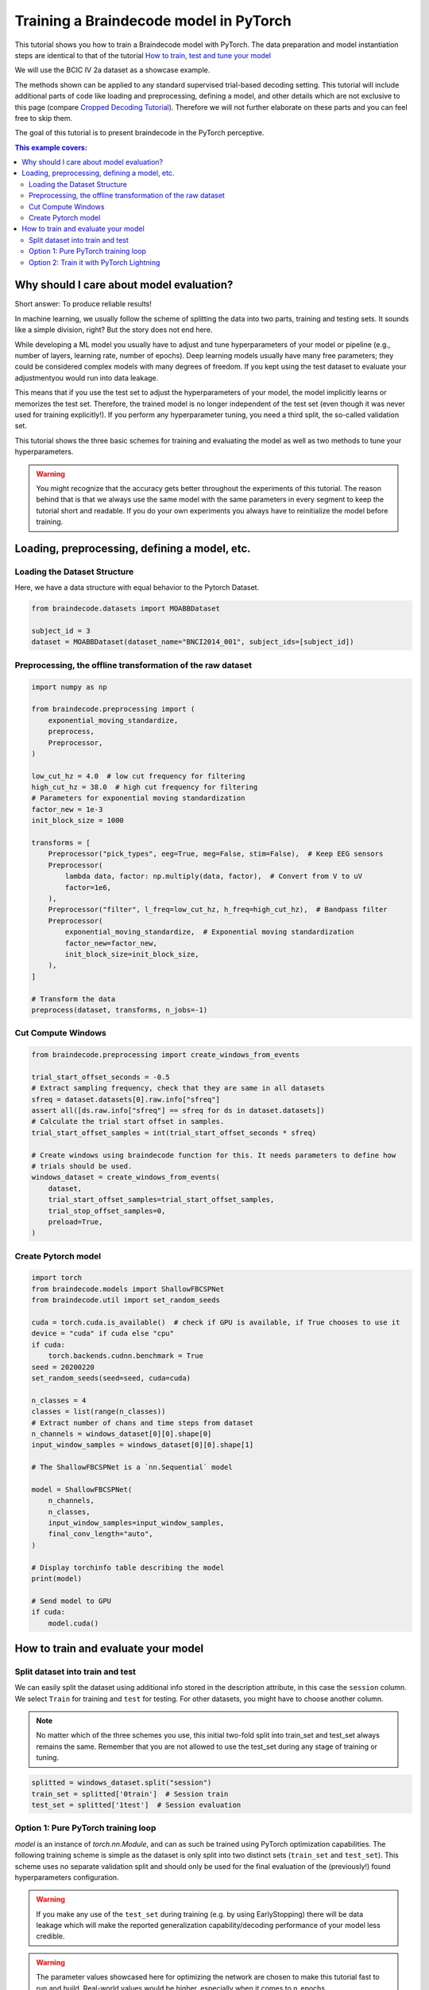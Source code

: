 
.. DO NOT EDIT.
.. THIS FILE WAS AUTOMATICALLY GENERATED BY SPHINX-GALLERY.
.. TO MAKE CHANGES, EDIT THE SOURCE PYTHON FILE:
.. "auto_examples/model_building/plot_train_in_pure_pytorch_and_pytorch_lightning.py"
.. LINE NUMBERS ARE GIVEN BELOW.

.. only:: html

    .. note::
        :class: sphx-glr-download-link-note

        :ref:`Go to the end <sphx_glr_download_auto_examples_model_building_plot_train_in_pure_pytorch_and_pytorch_lightning.py>`
        to download the full example code

.. rst-class:: sphx-glr-example-title

.. _sphx_glr_auto_examples_model_building_plot_train_in_pure_pytorch_and_pytorch_lightning.py:


Training a Braindecode model in PyTorch
=======================================

This tutorial shows you how to train a Braindecode model with PyTorch. The data
preparation and model instantiation steps are identical to that of the tutorial
`How to train, test and tune your model <./plot_how_train_test_and_tune.html>`__

We will use the BCIC IV 2a dataset as a showcase example.

The methods shown can be applied to any standard supervised trial-based decoding setting.
This tutorial will include additional parts of code like loading and preprocessing,
defining a model, and other details which are not exclusive to this page (compare
`Cropped Decoding Tutorial <./plot_bcic_iv_2a_moabb_trial.html>`__). Therefore we
will not further elaborate on these parts and you can feel free to skip them.

The goal of this tutorial is to present braindecode in the PyTorch perceptive.

.. contents:: This example covers:
   :local:
   :depth: 2

.. GENERATED FROM PYTHON SOURCE LINES 26-51

Why should I care about model evaluation?
-----------------------------------------
Short answer: To produce reliable results!

In machine learning, we usually follow the scheme of splitting the
data into two parts, training and testing sets. It sounds like a
simple division, right? But the story does not end here.

While developing a ML model you usually have to adjust and tune
hyperparameters of your model or pipeline (e.g., number of layers,
learning rate, number of epochs). Deep learning models usually have
many free parameters; they could be considered complex models with
many degrees of freedom. If you kept using the test dataset to
evaluate your adjustmentyou would run into data leakage.

This means that if you use the test set to adjust the hyperparameters
of your model, the model implicitly learns or memorizes the test set.
Therefore, the trained model is no longer independent of the test set
(even though it was never used for training explicitly!).
If you perform any hyperparameter tuning, you need a third split,
the so-called validation set.

This tutorial shows the three basic schemes for training and evaluating
the model as well as two methods to tune your hyperparameters.


.. GENERATED FROM PYTHON SOURCE LINES 53-61

.. warning::
   You might recognize that the accuracy gets better throughout
   the experiments of this tutorial. The reason behind that is that
   we always use the same model with the same parameters in every
   segment to keep the tutorial short and readable. If you do your
   own experiments you always have to reinitialize the model before
   training.


.. GENERATED FROM PYTHON SOURCE LINES 63-66

Loading, preprocessing, defining a model, etc.
----------------------------------------------


.. GENERATED FROM PYTHON SOURCE LINES 69-72

Loading the Dataset Structure
~~~~~~~~~~~~~~~~~~~~~~~~~~~~
Here, we have a data structure with equal behavior to the Pytorch Dataset.

.. GENERATED FROM PYTHON SOURCE LINES 72-78

.. code-block:: default


    from braindecode.datasets import MOABBDataset

    subject_id = 3
    dataset = MOABBDataset(dataset_name="BNCI2014_001", subject_ids=[subject_id])








.. GENERATED FROM PYTHON SOURCE LINES 79-82

Preprocessing, the offline transformation of the raw dataset
~~~~~~~~~~~~~~~~~~~~~~~~~~~~~~~~~~~~~~~~~~~~~~~~~~~~~~~~~~~~


.. GENERATED FROM PYTHON SOURCE LINES 82-114

.. code-block:: default


    import numpy as np

    from braindecode.preprocessing import (
        exponential_moving_standardize,
        preprocess,
        Preprocessor,
    )

    low_cut_hz = 4.0  # low cut frequency for filtering
    high_cut_hz = 38.0  # high cut frequency for filtering
    # Parameters for exponential moving standardization
    factor_new = 1e-3
    init_block_size = 1000

    transforms = [
        Preprocessor("pick_types", eeg=True, meg=False, stim=False),  # Keep EEG sensors
        Preprocessor(
            lambda data, factor: np.multiply(data, factor),  # Convert from V to uV
            factor=1e6,
        ),
        Preprocessor("filter", l_freq=low_cut_hz, h_freq=high_cut_hz),  # Bandpass filter
        Preprocessor(
            exponential_moving_standardize,  # Exponential moving standardization
            factor_new=factor_new,
            init_block_size=init_block_size,
        ),
    ]

    # Transform the data
    preprocess(dataset, transforms, n_jobs=-1)





.. rst-class:: sphx-glr-script-out

 .. code-block:: none

    /home/bru/PycharmProjects/braindecode-new/braindecode/preprocessing/preprocess.py:55: UserWarning: Preprocessing choices with lambda functions cannot be saved.
      warn('Preprocessing choices with lambda functions cannot be saved.')

    <braindecode.datasets.moabb.MOABBDataset object at 0x7f42181b4160>



.. GENERATED FROM PYTHON SOURCE LINES 115-118

Cut Compute Windows
~~~~~~~~~~~~~~~~~~~


.. GENERATED FROM PYTHON SOURCE LINES 118-137

.. code-block:: default


    from braindecode.preprocessing import create_windows_from_events

    trial_start_offset_seconds = -0.5
    # Extract sampling frequency, check that they are same in all datasets
    sfreq = dataset.datasets[0].raw.info["sfreq"]
    assert all([ds.raw.info["sfreq"] == sfreq for ds in dataset.datasets])
    # Calculate the trial start offset in samples.
    trial_start_offset_samples = int(trial_start_offset_seconds * sfreq)

    # Create windows using braindecode function for this. It needs parameters to define how
    # trials should be used.
    windows_dataset = create_windows_from_events(
        dataset,
        trial_start_offset_samples=trial_start_offset_samples,
        trial_stop_offset_samples=0,
        preload=True,
    )





.. rst-class:: sphx-glr-script-out

 .. code-block:: none

    Used Annotations descriptions: ['feet', 'left_hand', 'right_hand', 'tongue']
    Used Annotations descriptions: ['feet', 'left_hand', 'right_hand', 'tongue']
    Used Annotations descriptions: ['feet', 'left_hand', 'right_hand', 'tongue']
    Used Annotations descriptions: ['feet', 'left_hand', 'right_hand', 'tongue']
    Used Annotations descriptions: ['feet', 'left_hand', 'right_hand', 'tongue']
    Used Annotations descriptions: ['feet', 'left_hand', 'right_hand', 'tongue']
    Used Annotations descriptions: ['feet', 'left_hand', 'right_hand', 'tongue']
    Used Annotations descriptions: ['feet', 'left_hand', 'right_hand', 'tongue']
    Used Annotations descriptions: ['feet', 'left_hand', 'right_hand', 'tongue']
    Used Annotations descriptions: ['feet', 'left_hand', 'right_hand', 'tongue']
    Used Annotations descriptions: ['feet', 'left_hand', 'right_hand', 'tongue']
    Used Annotations descriptions: ['feet', 'left_hand', 'right_hand', 'tongue']




.. GENERATED FROM PYTHON SOURCE LINES 138-141

Create Pytorch model
~~~~~~~~~~~~~~~~~~~~


.. GENERATED FROM PYTHON SOURCE LINES 141-175

.. code-block:: default


    import torch
    from braindecode.models import ShallowFBCSPNet
    from braindecode.util import set_random_seeds

    cuda = torch.cuda.is_available()  # check if GPU is available, if True chooses to use it
    device = "cuda" if cuda else "cpu"
    if cuda:
        torch.backends.cudnn.benchmark = True
    seed = 20200220
    set_random_seeds(seed=seed, cuda=cuda)

    n_classes = 4
    classes = list(range(n_classes))
    # Extract number of chans and time steps from dataset
    n_channels = windows_dataset[0][0].shape[0]
    input_window_samples = windows_dataset[0][0].shape[1]

    # The ShallowFBCSPNet is a `nn.Sequential` model

    model = ShallowFBCSPNet(
        n_channels,
        n_classes,
        input_window_samples=input_window_samples,
        final_conv_length="auto",
    )

    # Display torchinfo table describing the model
    print(model)

    # Send model to GPU
    if cuda:
        model.cuda()





.. rst-class:: sphx-glr-script-out

 .. code-block:: none

    /home/bru/PycharmProjects/braindecode-new/braindecode/models/base.py:23: UserWarning: ShallowFBCSPNet: 'input_window_samples' is depreciated. Use 'n_times' instead.
      warnings.warn(
    /home/bru/PycharmProjects/braindecode-new/braindecode/models/base.py:180: UserWarning: LogSoftmax final layer will be removed! Please adjust your loss function accordingly (e.g. CrossEntropyLoss)!
      warnings.warn("LogSoftmax final layer will be removed! " +
    ============================================================================================================================================
    Layer (type (var_name):depth-idx)        Input Shape               Output Shape              Param #                   Kernel Shape
    ============================================================================================================================================
    ShallowFBCSPNet (ShallowFBCSPNet)        [1, 22, 1125]             [1, 4]                    --                        --
    ├─Ensure4d (ensuredims): 1-1             [1, 22, 1125]             [1, 22, 1125, 1]          --                        --
    ├─Rearrange (dimshuffle): 1-2            [1, 22, 1125, 1]          [1, 1, 1125, 22]          --                        --
    ├─CombinedConv (conv_time_spat): 1-3     [1, 1, 1125, 22]          [1, 40, 1101, 1]          36,240                    --
    ├─BatchNorm2d (bnorm): 1-4               [1, 40, 1101, 1]          [1, 40, 1101, 1]          80                        --
    ├─Expression (conv_nonlin_exp): 1-5      [1, 40, 1101, 1]          [1, 40, 1101, 1]          --                        --
    ├─AvgPool2d (pool): 1-6                  [1, 40, 1101, 1]          [1, 40, 69, 1]            --                        [75, 1]
    ├─Expression (pool_nonlin_exp): 1-7      [1, 40, 69, 1]            [1, 40, 69, 1]            --                        --
    ├─Dropout (drop): 1-8                    [1, 40, 69, 1]            [1, 40, 69, 1]            --                        --
    ├─Sequential (final_layer): 1-9          [1, 40, 69, 1]            [1, 4]                    --                        --
    │    └─Conv2d (conv_classifier): 2-1     [1, 40, 69, 1]            [1, 4, 1, 1]              11,044                    [69, 1]
    │    └─LogSoftmax (logsoftmax): 2-2      [1, 4, 1, 1]              [1, 4, 1, 1]              --                        --
    │    └─Expression (squeeze): 2-3         [1, 4, 1, 1]              [1, 4]                    --                        --
    ============================================================================================================================================
    Total params: 47,364
    Trainable params: 47,364
    Non-trainable params: 0
    Total mult-adds (M): 0.01
    ============================================================================================================================================
    Input size (MB): 0.10
    Forward/backward pass size (MB): 0.35
    Params size (MB): 0.04
    Estimated Total Size (MB): 0.50
    ============================================================================================================================================




.. GENERATED FROM PYTHON SOURCE LINES 176-179

How to train and evaluate your model
------------------------------------


.. GENERATED FROM PYTHON SOURCE LINES 181-184

Split dataset into train and test
~~~~~~~~~~~~~~~~~~~~~~~~~~~~~~~~~


.. GENERATED FROM PYTHON SOURCE LINES 186-197

We can easily split the dataset using additional info stored in the
description attribute, in this case the ``session`` column. We
select ``Train`` for training and ``test`` for testing.
For other datasets, you might have to choose another column.

.. note::
   No matter which of the three schemes you use, this initial
   two-fold split into train_set and test_set always remains the same.
   Remember that you are not allowed to use the test_set during any
   stage of training or tuning.


.. GENERATED FROM PYTHON SOURCE LINES 197-202

.. code-block:: default


    splitted = windows_dataset.split("session")
    train_set = splitted['0train']  # Session train
    test_set = splitted['1test']  # Session evaluation








.. GENERATED FROM PYTHON SOURCE LINES 203-208

Option 1: Pure PyTorch training loop
~~~~~~~~~~~~~~~~~~~~~~~~~~~~~~~~~~~~

.. image:: https://upload.wikimedia.org/wikipedia/commons/9/96/Pytorch_logo.png
   :alt: Pytorch logo

.. GENERATED FROM PYTHON SOURCE LINES 211-229

`model` is an instance of `torch.nn.Module`, and can as such be trained
using PyTorch optimization capabilities.
The following training scheme is simple as the dataset is only
split into two distinct sets (``train_set`` and ``test_set``).
This scheme uses no separate validation split and should only be
used for the final evaluation of the (previously!) found
hyperparameters configuration.

.. warning::
   If you make any use of the ``test_set`` during training
   (e.g. by using EarlyStopping) there will be data leakage
   which will make the reported generalization capability/decoding
   performance of your model less credible.

.. warning::
   The parameter values showcased here for optimizing the network are
   chosen to make this tutorial fast to run and build. Real-world values
   would be higher, especially when it comes to n_epochs.

.. GENERATED FROM PYTHON SOURCE LINES 229-240

.. code-block:: default


    from torch.nn import Module
    from torch.optim.lr_scheduler import LRScheduler
    from torch.utils.data import DataLoader

    lr = 0.0625 * 0.01
    weight_decay = 0
    batch_size = 64
    n_epochs = 2









.. GENERATED FROM PYTHON SOURCE LINES 241-244

The following method runs one training epoch over the dataloader for the
given model. It needs a loss function, optimization algorithm, and
learning rate updating callback.

.. GENERATED FROM PYTHON SOURCE LINES 244-283

.. code-block:: default

    from tqdm import tqdm
    # Define a method for training one epoch


    def train_one_epoch(
            dataloader: DataLoader, model: Module, loss_fn, optimizer,
            scheduler: LRScheduler, epoch: int, device, print_batch_stats=True
    ):
        model.train()  # Set the model to training mode
        train_loss, correct = 0, 0

        progress_bar = tqdm(enumerate(dataloader), total=len(dataloader),
                            disable=not print_batch_stats)

        for batch_idx, (X, y, _) in progress_bar:
            X, y = X.to(device), y.to(device)
            optimizer.zero_grad()
            pred = model(X)
            loss = loss_fn(pred, y)
            loss.backward()
            optimizer.step()  # update the model weights
            optimizer.zero_grad()

            train_loss += loss.item()
            correct += (pred.argmax(1) == y).sum().item()

            if print_batch_stats:
                progress_bar.set_description(
                    f"Epoch {epoch}/{n_epochs}, "
                    f"Batch {batch_idx + 1}/{len(dataloader)}, "
                    f"Loss: {loss.item():.6f}"
                )

        # Update the learning rate
        scheduler.step()

        correct /= len(dataloader.dataset)
        return train_loss / len(dataloader), correct








.. GENERATED FROM PYTHON SOURCE LINES 284-286

Very similarly, the evaluation function loops over the entire dataloader
and accumulate the metrics, but doesn't update the model weights.

.. GENERATED FROM PYTHON SOURCE LINES 286-357

.. code-block:: default



    @torch.no_grad()
    def test_model(
        dataloader: DataLoader, model: Module, loss_fn, print_batch_stats=True
    ):
        size = len(dataloader.dataset)
        n_batches = len(dataloader)
        model.eval()  # Switch to evaluation mode
        test_loss, correct = 0, 0

        if print_batch_stats:
            progress_bar = tqdm(enumerate(dataloader), total=len(dataloader))
        else:
            progress_bar = enumerate(dataloader)

        for batch_idx, (X, y, _) in progress_bar:
            X, y = X.to(device), y.to(device)
            pred = model(X)
            batch_loss = loss_fn(pred, y).item()

            test_loss += batch_loss
            correct += (pred.argmax(1) == y).type(torch.float).sum().item()

            if print_batch_stats:
                progress_bar.set_description(
                    f"Batch {batch_idx + 1}/{len(dataloader)}, "
                    f"Loss: {batch_loss:.6f}"
                )

        test_loss /= n_batches
        correct /= size

        print(
            f"Test Accuracy: {100 * correct:.1f}%, Test Loss: {test_loss:.6f}\n"
        )
        return test_loss, correct


    # Define the optimization
    optimizer = torch.optim.AdamW(model.parameters(),
                                  lr=lr, weight_decay=weight_decay)
    scheduler = torch.optim.lr_scheduler.CosineAnnealingLR(optimizer,
                                                           T_max=n_epochs - 1)
    # Define the loss function
    # We used the NNLoss function, which expects log probabilities as input
    # (which is the case for our model output)
    loss_fn = torch.nn.NLLLoss()

    # train_set and test_set are instances of torch Datasets, and can seamlessly be
    # wrapped in data loaders.
    train_loader = DataLoader(train_set, batch_size=batch_size, shuffle=True)
    test_loader = DataLoader(test_set, batch_size=batch_size)

    for epoch in range(1, n_epochs + 1):
        print(f"Epoch {epoch}/{n_epochs}: ", end="")

        train_loss, train_accuracy = train_one_epoch(
            train_loader, model, loss_fn, optimizer, scheduler, epoch, device,
        )

        test_loss, test_accuracy = test_model(test_loader, model, loss_fn)

        print(
            f"Train Accuracy: {100 * train_accuracy:.2f}%, "
            f"Average Train Loss: {train_loss:.6f}, "
            f"Test Accuracy: {100 * test_accuracy:.1f}%, "
            f"Average Test Loss: {test_loss:.6f}\n"
        )






.. rst-class:: sphx-glr-script-out

 .. code-block:: none

    Epoch 1/2:       0%|          | 0/5 [00:00<?, ?it/s]    Epoch 1/2, Batch 1/5, Loss: 1.784639:   0%|          | 0/5 [00:00<?, ?it/s]    Epoch 1/2, Batch 1/5, Loss: 1.784639:  20%|██        | 1/5 [00:00<00:01,  3.78it/s]    Epoch 1/2, Batch 2/5, Loss: 1.497504:  20%|██        | 1/5 [00:00<00:01,  3.78it/s]    Epoch 1/2, Batch 2/5, Loss: 1.497504:  40%|████      | 2/5 [00:00<00:00,  3.62it/s]    Epoch 1/2, Batch 3/5, Loss: 1.544960:  40%|████      | 2/5 [00:00<00:00,  3.62it/s]    Epoch 1/2, Batch 3/5, Loss: 1.544960:  60%|██████    | 3/5 [00:00<00:00,  3.64it/s]    Epoch 1/2, Batch 4/5, Loss: 1.552846:  60%|██████    | 3/5 [00:01<00:00,  3.64it/s]    Epoch 1/2, Batch 4/5, Loss: 1.552846:  80%|████████  | 4/5 [00:01<00:00,  3.66it/s]    Epoch 1/2, Batch 5/5, Loss: 1.648800:  80%|████████  | 4/5 [00:01<00:00,  3.66it/s]    Epoch 1/2, Batch 5/5, Loss: 1.648800: 100%|██████████| 5/5 [00:01<00:00,  4.51it/s]    Epoch 1/2, Batch 5/5, Loss: 1.648800: 100%|██████████| 5/5 [00:01<00:00,  4.09it/s]
      0%|          | 0/5 [00:00<?, ?it/s]    Batch 1/5, Loss: 4.067235:   0%|          | 0/5 [00:00<?, ?it/s]    Batch 2/5, Loss: 4.475664:   0%|          | 0/5 [00:00<?, ?it/s]    Batch 2/5, Loss: 4.475664:  40%|████      | 2/5 [00:00<00:00, 17.63it/s]    Batch 3/5, Loss: 4.224986:  40%|████      | 2/5 [00:00<00:00, 17.63it/s]    Batch 4/5, Loss: 4.333445:  40%|████      | 2/5 [00:00<00:00, 17.63it/s]    Batch 4/5, Loss: 4.333445:  80%|████████  | 4/5 [00:00<00:00, 16.38it/s]    Batch 5/5, Loss: 4.520739:  80%|████████  | 4/5 [00:00<00:00, 16.38it/s]    Batch 5/5, Loss: 4.520739: 100%|██████████| 5/5 [00:00<00:00, 17.92it/s]
    Test Accuracy: 25.3%, Test Loss: 4.324413

    Train Accuracy: 30.90%, Average Train Loss: 1.605750, Test Accuracy: 25.3%, Average Test Loss: 4.324413

    Epoch 2/2:       0%|          | 0/5 [00:00<?, ?it/s]    Epoch 2/2, Batch 1/5, Loss: 1.460681:   0%|          | 0/5 [00:00<?, ?it/s]    Epoch 2/2, Batch 1/5, Loss: 1.460681:  20%|██        | 1/5 [00:00<00:01,  3.96it/s]    Epoch 2/2, Batch 2/5, Loss: 1.178580:  20%|██        | 1/5 [00:00<00:01,  3.96it/s]    Epoch 2/2, Batch 2/5, Loss: 1.178580:  40%|████      | 2/5 [00:00<00:00,  4.16it/s]    Epoch 2/2, Batch 3/5, Loss: 1.232657:  40%|████      | 2/5 [00:00<00:00,  4.16it/s]    Epoch 2/2, Batch 3/5, Loss: 1.232657:  60%|██████    | 3/5 [00:00<00:00,  4.21it/s]    Epoch 2/2, Batch 4/5, Loss: 1.294503:  60%|██████    | 3/5 [00:00<00:00,  4.21it/s]    Epoch 2/2, Batch 4/5, Loss: 1.294503:  80%|████████  | 4/5 [00:00<00:00,  4.20it/s]    Epoch 2/2, Batch 5/5, Loss: 1.144602:  80%|████████  | 4/5 [00:01<00:00,  4.20it/s]    Epoch 2/2, Batch 5/5, Loss: 1.144602: 100%|██████████| 5/5 [00:01<00:00,  5.13it/s]    Epoch 2/2, Batch 5/5, Loss: 1.144602: 100%|██████████| 5/5 [00:01<00:00,  4.65it/s]
      0%|          | 0/5 [00:00<?, ?it/s]    Batch 1/5, Loss: 3.412786:   0%|          | 0/5 [00:00<?, ?it/s]    Batch 2/5, Loss: 3.751324:   0%|          | 0/5 [00:00<?, ?it/s]    Batch 2/5, Loss: 3.751324:  40%|████      | 2/5 [00:00<00:00, 17.68it/s]    Batch 3/5, Loss: 3.565480:  40%|████      | 2/5 [00:00<00:00, 17.68it/s]    Batch 4/5, Loss: 3.667802:  40%|████      | 2/5 [00:00<00:00, 17.68it/s]    Batch 4/5, Loss: 3.667802:  80%|████████  | 4/5 [00:00<00:00, 17.73it/s]    Batch 5/5, Loss: 3.836635:  80%|████████  | 4/5 [00:00<00:00, 17.73it/s]    Batch 5/5, Loss: 3.836635: 100%|██████████| 5/5 [00:00<00:00, 19.57it/s]
    Test Accuracy: 24.7%, Test Loss: 3.646806

    Train Accuracy: 44.10%, Average Train Loss: 1.262205, Test Accuracy: 24.7%, Average Test Loss: 3.646806





.. GENERATED FROM PYTHON SOURCE LINES 358-362

Option 2: Train it with PyTorch Lightning
~~~~~~~~~~~~~~~~~~~~~~~~~~~~~~~~~~~~~~~~~
.. image:: https://upload.wikimedia.org/wikipedia/commons/e/e6/Lightning_Logo_v2.png
   :alt: Pytorch Lightning logo

.. GENERATED FROM PYTHON SOURCE LINES 364-366

Alternatively, lightning provides a nice interface around torch modules
which integrates the previous logic.

.. GENERATED FROM PYTHON SOURCE LINES 366-410

.. code-block:: default



    import lightning as L
    from torchmetrics.functional import accuracy


    class LitModule(L.LightningModule):
        def __init__(self, module):
            super().__init__()
            self.module = module
            self.loss = torch.nn.NLLLoss()

        def training_step(self, batch, batch_idx):
            x, y, _ = batch
            y_hat = self.module(x)
            loss = self.loss(y_hat, y)
            self.log("train_loss", loss)
            return loss

        def test_step(self, batch, batch_idx):
            x, y, _ = batch
            y_hat = self.module(x)
            loss = self.loss(y_hat, y)
            acc = accuracy(y_hat, y, "multiclass", num_classes=4)
            metrics = {"test_acc": acc, "test_loss": loss}
            self.log_dict(metrics)
            return metrics

        def configure_optimizers(self):
            optimizer = torch.optim.AdamW(model.parameters(), lr=lr,
                                          weight_decay=weight_decay)
            scheduler = torch.optim.lr_scheduler.CosineAnnealingLR(optimizer,
                                                                   T_max=n_epochs - 1)
            return [optimizer], [scheduler]


    # Creating the trainer with max_epochs=2 for demonstration purposes
    trainer = L.Trainer(max_epochs=n_epochs)
    # Create and train the LightningModule
    lit_model = LitModule(model)
    trainer.fit(lit_model, train_loader)

    # After training, you can test the model using the test DataLoader
    trainer.test(dataloaders=test_loader)




.. rst-class:: sphx-glr-script-out

 .. code-block:: none

    GPU available: False, used: False
    TPU available: False, using: 0 TPU cores
    IPU available: False, using: 0 IPUs
    HPU available: False, using: 0 HPUs
    /home/bru/PycharmProjects/braindecode-2023/venv/lib/python3.9/site-packages/lightning/pytorch/trainer/connectors/logger_connector/logger_connector.py:67: UserWarning: Starting from v1.9.0, `tensorboardX` has been removed as a dependency of the `lightning.pytorch` package, due to potential conflicts with other packages in the ML ecosystem. For this reason, `logger=True` will use `CSVLogger` as the default logger, unless the `tensorboard` or `tensorboardX` packages are found. Please `pip install lightning[extra]` or one of them to enable TensorBoard support by default
      warning_cache.warn(

      | Name   | Type            | Params
    -------------------------------------------
    0 | module | ShallowFBCSPNet | 47.4 K
    1 | loss   | NLLLoss         | 0     
    -------------------------------------------
    47.4 K    Trainable params
    0         Non-trainable params
    47.4 K    Total params
    0.189     Total estimated model params size (MB)
    /home/bru/PycharmProjects/braindecode-2023/venv/lib/python3.9/site-packages/lightning/pytorch/trainer/connectors/data_connector.py:442: PossibleUserWarning: The dataloader, train_dataloader, does not have many workers which may be a bottleneck. Consider increasing the value of the `num_workers` argument` (try 8 which is the number of cpus on this machine) in the `DataLoader` init to improve performance.
      rank_zero_warn(
    /home/bru/PycharmProjects/braindecode-2023/venv/lib/python3.9/site-packages/lightning/pytorch/loops/fit_loop.py:281: PossibleUserWarning: The number of training batches (5) is smaller than the logging interval Trainer(log_every_n_steps=50). Set a lower value for log_every_n_steps if you want to see logs for the training epoch.
      rank_zero_warn(
    Training: 0it [00:00, ?it/s]    Training:   0%|          | 0/5 [00:00<?, ?it/s]    Epoch 0:   0%|          | 0/5 [00:00<?, ?it/s]     Epoch 0:  20%|██        | 1/5 [00:00<00:01,  2.73it/s]    Epoch 0:  20%|██        | 1/5 [00:00<00:01,  2.73it/s, v_num=3]    Epoch 0:  40%|████      | 2/5 [00:00<00:00,  3.41it/s, v_num=3]    Epoch 0:  40%|████      | 2/5 [00:00<00:00,  3.41it/s, v_num=3]    Epoch 0:  60%|██████    | 3/5 [00:00<00:00,  3.68it/s, v_num=3]    Epoch 0:  60%|██████    | 3/5 [00:00<00:00,  3.68it/s, v_num=3]    Epoch 0:  80%|████████  | 4/5 [00:01<00:00,  3.86it/s, v_num=3]    Epoch 0:  80%|████████  | 4/5 [00:01<00:00,  3.86it/s, v_num=3]    Epoch 0: 100%|██████████| 5/5 [00:01<00:00,  4.34it/s, v_num=3]    Epoch 0: 100%|██████████| 5/5 [00:01<00:00,  4.34it/s, v_num=3]    Epoch 0: 100%|██████████| 5/5 [00:01<00:00,  4.34it/s, v_num=3]    Epoch 0:   0%|          | 0/5 [00:00<?, ?it/s, v_num=3]            Epoch 1:   0%|          | 0/5 [00:00<?, ?it/s, v_num=3]    Epoch 1:  20%|██        | 1/5 [00:00<00:00,  4.54it/s, v_num=3]    Epoch 1:  20%|██        | 1/5 [00:00<00:00,  4.54it/s, v_num=3]    Epoch 1:  40%|████      | 2/5 [00:00<00:00,  4.35it/s, v_num=3]    Epoch 1:  40%|████      | 2/5 [00:00<00:00,  4.35it/s, v_num=3]    Epoch 1:  60%|██████    | 3/5 [00:00<00:00,  4.17it/s, v_num=3]    Epoch 1:  60%|██████    | 3/5 [00:00<00:00,  4.17it/s, v_num=3]    Epoch 1:  80%|████████  | 4/5 [00:00<00:00,  4.24it/s, v_num=3]    Epoch 1:  80%|████████  | 4/5 [00:00<00:00,  4.24it/s, v_num=3]    Epoch 1: 100%|██████████| 5/5 [00:01<00:00,  4.72it/s, v_num=3]    Epoch 1: 100%|██████████| 5/5 [00:01<00:00,  4.72it/s, v_num=3]    Epoch 1: 100%|██████████| 5/5 [00:01<00:00,  4.72it/s, v_num=3]`Trainer.fit` stopped: `max_epochs=2` reached.
    Epoch 1: 100%|██████████| 5/5 [00:01<00:00,  4.70it/s, v_num=3]
    /home/bru/PycharmProjects/braindecode-2023/venv/lib/python3.9/site-packages/lightning/pytorch/trainer/connectors/checkpoint_connector.py:149: UserWarning: `.test(ckpt_path=None)` was called without a model. The best model of the previous `fit` call will be used. You can pass `.test(ckpt_path='best')` to use the best model or `.test(ckpt_path='last')` to use the last model. If you pass a value, this warning will be silenced.
      rank_zero_warn(
    Restoring states from the checkpoint path at /home/bru/PycharmProjects/braindecode-new/examples/model_building/lightning_logs/version_3/checkpoints/epoch=1-step=10.ckpt
    Loaded model weights from the checkpoint at /home/bru/PycharmProjects/braindecode-new/examples/model_building/lightning_logs/version_3/checkpoints/epoch=1-step=10.ckpt
    /home/bru/PycharmProjects/braindecode-2023/venv/lib/python3.9/site-packages/lightning/pytorch/trainer/connectors/data_connector.py:442: PossibleUserWarning: The dataloader, test_dataloader, does not have many workers which may be a bottleneck. Consider increasing the value of the `num_workers` argument` (try 8 which is the number of cpus on this machine) in the `DataLoader` init to improve performance.
      rank_zero_warn(
    Testing: 0it [00:00, ?it/s]    Testing:   0%|          | 0/5 [00:00<?, ?it/s]    Testing DataLoader 0:   0%|          | 0/5 [00:00<?, ?it/s]    Testing DataLoader 0:  20%|██        | 1/5 [00:00<00:00, 15.08it/s]    Testing DataLoader 0:  40%|████      | 2/5 [00:00<00:00, 15.29it/s]    Testing DataLoader 0:  60%|██████    | 3/5 [00:00<00:00, 14.97it/s]    Testing DataLoader 0:  80%|████████  | 4/5 [00:00<00:00, 14.88it/s]    Testing DataLoader 0: 100%|██████████| 5/5 [00:00<00:00, 16.07it/s]    Testing DataLoader 0: 100%|██████████| 5/5 [00:00<00:00, 15.96it/s]
    ┏━━━━━━━━━━━━━━━━━━━━━━━━━━━┳━━━━━━━━━━━━━━━━━━━━━━━━━━━┓
    ┃        Test metric        ┃       DataLoader 0        ┃
    ┡━━━━━━━━━━━━━━━━━━━━━━━━━━━╇━━━━━━━━━━━━━━━━━━━━━━━━━━━┩
    │         test_acc          │          0.34375          │
    │         test_loss         │     1.510026454925537     │
    └───────────────────────────┴───────────────────────────┘

    [{'test_acc': 0.34375, 'test_loss': 1.510026454925537}]




.. rst-class:: sphx-glr-timing

   **Total running time of the script:** (0 minutes 12.874 seconds)

**Estimated memory usage:**  546 MB


.. _sphx_glr_download_auto_examples_model_building_plot_train_in_pure_pytorch_and_pytorch_lightning.py:

.. only:: html

  .. container:: sphx-glr-footer sphx-glr-footer-example




    .. container:: sphx-glr-download sphx-glr-download-python

      :download:`Download Python source code: plot_train_in_pure_pytorch_and_pytorch_lightning.py <plot_train_in_pure_pytorch_and_pytorch_lightning.py>`

    .. container:: sphx-glr-download sphx-glr-download-jupyter

      :download:`Download Jupyter notebook: plot_train_in_pure_pytorch_and_pytorch_lightning.ipynb <plot_train_in_pure_pytorch_and_pytorch_lightning.ipynb>`


.. only:: html

 .. rst-class:: sphx-glr-signature

    `Gallery generated by Sphinx-Gallery <https://sphinx-gallery.github.io>`_
